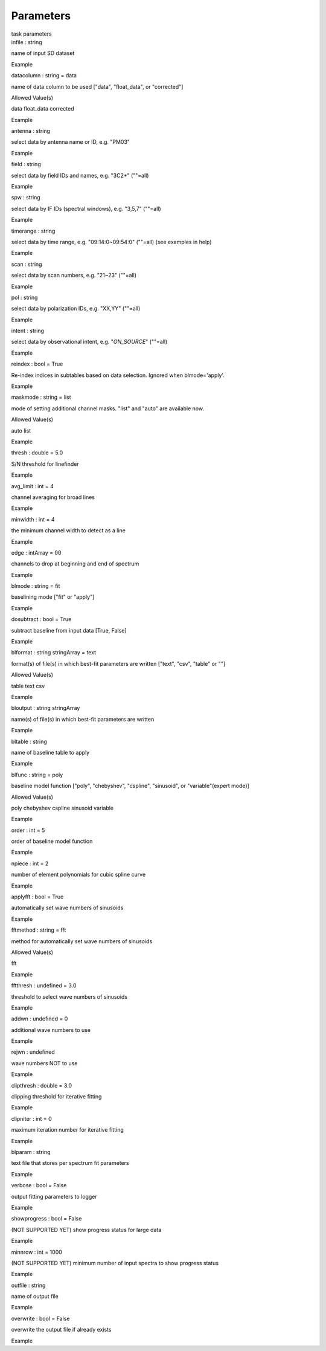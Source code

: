 .. container::
   :name: viewlet-above-content-title

Parameters
==========

.. container::
   :name: viewlet-below-content-title

.. container:: documentDescription description

   task parameters

.. container:: section
   :name: viewlet-above-content-body

.. container:: section
   :name: content-core

   .. container:: pat-autotoc
      :name: parent-fieldname-text

      .. container:: parsed-parameters

         .. container:: param

            .. container:: parameters2

               infile : string

            name of input SD dataset

Example

.. container:: param

   .. container:: parameters2

      datacolumn : string = data

   name of data column to be used ["data", "float_data", or "corrected"]

Allowed Value(s)

data float_data corrected

Example

.. container:: param

   .. container:: parameters2

      antenna : string

   select data by antenna name or ID, e.g. "PM03"

Example

.. container:: param

   .. container:: parameters2

      field : string

   select data by field IDs and names, e.g. "3C2*" (""=all)

Example

.. container:: param

   .. container:: parameters2

      spw : string

   select data by IF IDs (spectral windows), e.g. "3,5,7" (""=all)

Example

.. container:: param

   .. container:: parameters2

      timerange : string

   select data by time range, e.g. "09:14:0~09:54:0" (""=all) (see
   examples in help)

Example

.. container:: param

   .. container:: parameters2

      scan : string

   select data by scan numbers, e.g. "21~23" (""=all)

Example

.. container:: param

   .. container:: parameters2

      pol : string

   select data by polarization IDs, e.g. "XX,YY" (""=all)

Example

.. container:: param

   .. container:: parameters2

      intent : string

   select data by observational intent, e.g. "*ON_SOURCE*" (""=all)

Example

.. container:: param

   .. container:: parameters2

      reindex : bool = True

   Re-index indices in subtables based on data selection. Ignored when
   blmode='apply'.

Example

.. container:: param

   .. container:: parameters2

      maskmode : string = list

   mode of setting additional channel masks. "list" and "auto" are
   available now.

Allowed Value(s)

auto list

Example

.. container:: param

   .. container:: parameters2

      thresh : double = 5.0

   S/N threshold for linefinder

Example

.. container:: param

   .. container:: parameters2

      avg_limit : int = 4

   channel averaging for broad lines

Example

.. container:: param

   .. container:: parameters2

      minwidth : int = 4

   the minimum channel width to detect as a line

Example

.. container:: param

   .. container:: parameters2

      edge : intArray = 00

   channels to drop at beginning and end of spectrum

Example

.. container:: param

   .. container:: parameters2

      blmode : string = fit

   baselining mode ["fit" or "apply"]

Example

.. container:: param

   .. container:: parameters2

      dosubtract : bool = True

   subtract baseline from input data [True, False]

Example

.. container:: param

   .. container:: parameters2

      blformat : string stringArray = text

   format(s) of file(s) in which best-fit parameters are written
   ["text", "csv", "table" or ""]

Allowed Value(s)

table text csv

Example

.. container:: param

   .. container:: parameters2

      bloutput : string stringArray

   name(s) of file(s) in which best-fit parameters are written

Example

.. container:: param

   .. container:: parameters2

      bltable : string

   name of baseline table to apply

Example

.. container:: param

   .. container:: parameters2

      blfunc : string = poly

   baseline model function ["poly", "chebyshev", "cspline", "sinusoid",
   or "variable"(expert mode)]

Allowed Value(s)

poly chebyshev cspline sinusoid variable

Example

.. container:: param

   .. container:: parameters2

      order : int = 5

   order of baseline model function

Example

.. container:: param

   .. container:: parameters2

      npiece : int = 2

   number of element polynomials for cubic spline curve

Example

.. container:: param

   .. container:: parameters2

      applyfft : bool = True

   automatically set wave numbers of sinusoids

Example

.. container:: param

   .. container:: parameters2

      fftmethod : string = fft

   method for automatically set wave numbers of sinusoids

Allowed Value(s)

fft

Example

.. container:: param

   .. container:: parameters2

      fftthresh : undefined = 3.0

   threshold to select wave numbers of sinusoids

Example

.. container:: param

   .. container:: parameters2

      addwn : undefined = 0

   additional wave numbers to use

Example

.. container:: param

   .. container:: parameters2

      rejwn : undefined

   wave numbers NOT to use

Example

.. container:: param

   .. container:: parameters2

      clipthresh : double = 3.0

   clipping threshold for iterative fitting

Example

.. container:: param

   .. container:: parameters2

      clipniter : int = 0

   maximum iteration number for iterative fitting

Example

.. container:: param

   .. container:: parameters2

      blparam : string

   text file that stores per spectrum fit parameters

Example

.. container:: param

   .. container:: parameters2

      verbose : bool = False

   output fitting parameters to logger

Example

.. container:: param

   .. container:: parameters2

      showprogress : bool = False

   (NOT SUPPORTED YET) show progress status for large data

Example

.. container:: param

   .. container:: parameters2

      minnrow : int = 1000

   (NOT SUPPORTED YET) minimum number of input spectra to show progress
   status

Example

.. container:: param

   .. container:: parameters2

      outfile : string

   name of output file

Example

.. container:: param

   .. container:: parameters2

      overwrite : bool = False

   overwrite the output file if already exists

Example

.. container:: section
   :name: viewlet-below-content-body
